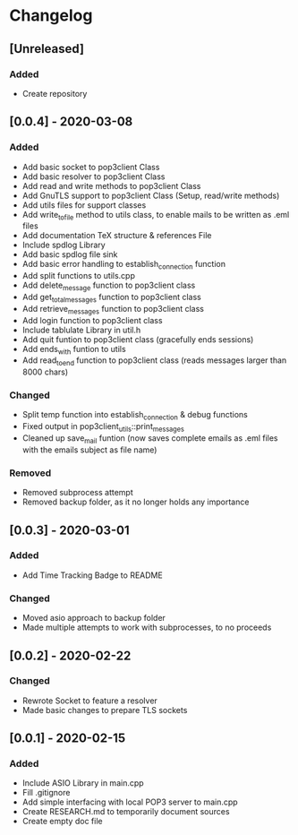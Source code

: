 * Changelog
** [Unreleased]
*** Added
- Create repository
** [0.0.4] - 2020-03-08
*** Added
- Add basic socket to pop3client Class
- Add basic resolver to pop3client Class
- Add read and write methods to pop3client Class
- Add GnuTLS support to pop3client Class (Setup, read/write methods)
- Add utils files for support classes
- Add write_to_file method to utils class, to enable mails to be written as .eml files
- Add documentation TeX structure & references File
- Include spdlog Library
- Add basic spdlog file sink
- Add basic error handling to establish_connection function
- Add split functions to utils.cpp
- Add delete_message function to pop3client class
- Add get_total_messages function to pop3client class
- Add retrieve_messages function to pop3client class
- Add login function to pop3client class
- Include tablulate Library in util.h
- Add quit funtion to pop3client class (gracefully ends sessions)
- Add ends_with funtion to utils 
- Add read_to_end function to pop3client class (reads messages larger than 8000 chars) 
*** Changed
- Split temp function into establish_connection & debug functions
- Fixed output in pop3client_utils::print_messages
- Cleaned up save_mail funtion (now saves complete emails as .eml files with the emails subject as file name)
*** Removed
- Removed subprocess attempt
- Removed backup folder, as it no longer holds any importance
** [0.0.3] - 2020-03-01
*** Added
- Add Time Tracking Badge to README
*** Changed
- Moved asio approach to backup folder
- Made multiple attempts to work with subprocesses, to no proceeds
** [0.0.2] - 2020-02-22
*** Changed
- Rewrote Socket to feature a resolver
- Made basic changes to prepare TLS sockets
** [0.0.1] - 2020-02-15
*** Added
- Include ASIO Library in main.cpp
- Fill .gitignore
- Add simple interfacing with local POP3 server to main.cpp
- Create RESEARCH.md to temporarily document sources
- Create empty doc file